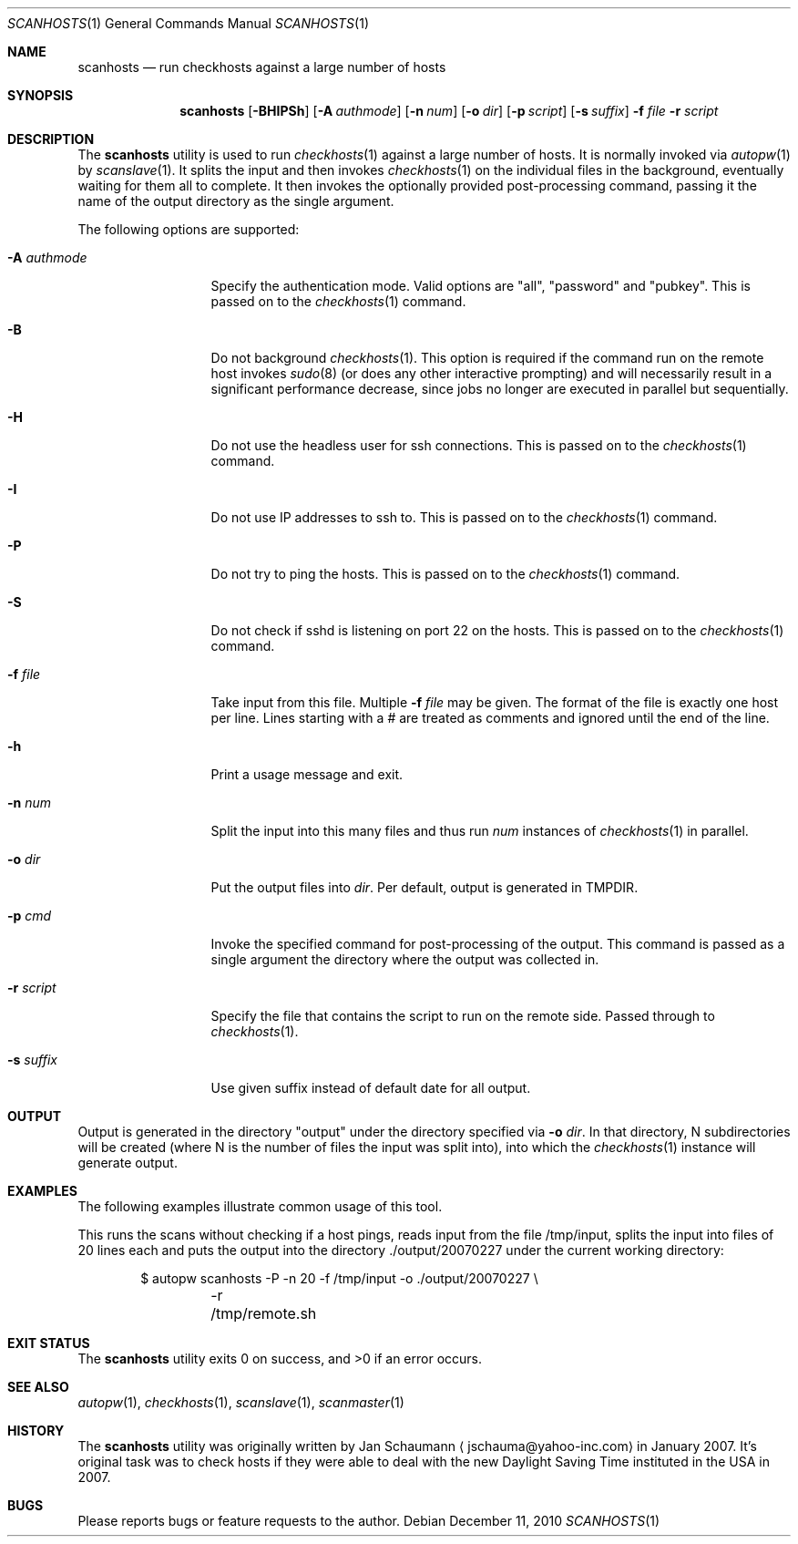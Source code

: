 .\"	This manual page was originally written by Jan Schaumann
.\"	<jschauma@yahoo-inc.com> in February 2007.
.Dd December 11, 2010
.Dt SCANHOSTS 1
.Os
.Sh NAME
.Nm scanhosts
.Nd run checkhosts against a large number of hosts
.Sh SYNOPSIS
.Nm
.Op Fl BHIPSh
.Op Fl A Ar authmode
.Op Fl n Ar num
.Op Fl o Ar dir
.Op Fl p Ar script
.Op Fl s Ar suffix
.Fl f Ar file
.Fl r Ar script
.Sh DESCRIPTION
The
.Nm
utility is used to run
.Xr checkhosts 1
against a large number of hosts.
It is normally invoked via
.Xr autopw 1
by
.Xr scanslave 1 .
It splits the input and then invokes
.Xr checkhosts 1
on the individual files in the background, eventually waiting for them all to
complete.
It then invokes the optionally provided post-processing command, passing it the
name of the output directory as the single argument.
.Pp
The following options are supported:
.Bl -tag -width A_authmode_
.It Fl A Ar authmode
Specify the authentication mode.
Valid options are "all", "password" and "pubkey".
This is passed on to the
.Xr checkhosts 1
command.
.It Fl B
Do not background
.Xr checkhosts 1 Ns .
This option is required if the command run on the remote host invokes
.Xr sudo 8
(or does any other interactive prompting) and will necessarily result in a
significant performance decrease, since jobs no longer are executed in
parallel but sequentially.
.It Fl H
Do not use the headless user for ssh connections.
This is passed on to the
.Xr checkhosts 1
command.
.It Fl I
Do not use IP addresses to ssh to.
This is passed on to the
.Xr checkhosts 1
command.
.It Fl P
Do not try to ping the hosts.
This is passed on to the
.Xr checkhosts 1
command.
.It Fl S
Do not check if sshd is listening on port 22 on the hosts.
This is passed on to the
.Xr checkhosts 1
command.
.It Fl f Ar file
Take input from this file.
Multiple
.Fl f Ar file
may be given.
The format of the file is exactly one host per line.
Lines starting with a # are treated as comments and ignored until the end of
the line.
.It Fl h
Print a usage message and exit.
.It Fl n Ar num
Split the input into this many files and thus run
.Ar num
instances of
.Xr checkhosts 1
in parallel.
.It Fl o Ar dir
Put the output files into
.Ar dir .
Per default, output is generated in TMPDIR.
.It Fl p Ar cmd
Invoke the specified command for post-processing of the output.
This command is passed as a single argument the directory where the output was
collected in.
.It Fl r Ar script
Specify the file that contains the script to run on the remote side.
Passed through to
.Xr checkhosts 1 .
.It Fl s Ar suffix
Use given suffix instead of default date for all output.
.El
.Sh OUTPUT
Output is generated in the directory "output" under the directory specified
via
.Fl o Ar dir .
In that directory, N subdirectories will be created (where N is the number of
files the input was split into), into which the
.Xr checkhosts 1
instance will generate output.
.Sh EXAMPLES
The following examples illustrate common usage of this tool.
.Pp
This runs the scans without checking if a host pings, reads input from the
file /tmp/input, splits the input into files of 20 lines each and puts the
output into the directory ./output/20070227 under the current working
directory:
.Pp
.Bd -literal -offset indent
$ autopw scanhosts -P -n 20 -f /tmp/input -o ./output/20070227 \\
	-r /tmp/remote.sh
.Ed
.Sh EXIT STATUS
.Ex -std
.Sh SEE ALSO
.Xr autopw 1 ,
.Xr checkhosts 1 ,
.Xr scanslave 1 ,
.Xr scanmaster 1
.Sh HISTORY
The
.Nm
utility was originally written by
.An Jan Schaumann
.Aq jschauma@yahoo-inc.com
in January 2007.
It's original task was to check hosts if they were able to deal with the new
Daylight Saving Time instituted in the USA in 2007.
.Sh BUGS
Please reports bugs or feature requests to the author.
